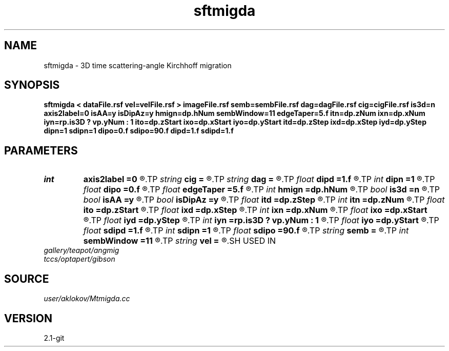 .TH sftmigda 1  "APRIL 2019" Madagascar "Madagascar Manuals"
.SH NAME
sftmigda \- 3D time scattering-angle Kirchhoff migration  
.SH SYNOPSIS
.B sftmigda < dataFile.rsf vel=velFile.rsf > imageFile.rsf semb=sembFile.rsf dag=dagFile.rsf cig=cigFile.rsf is3d=n axis2label=0 isAA=y isDipAz=y hmign=dp.hNum sembWindow=11 edgeTaper=5.f itn=dp.zNum ixn=dp.xNum iyn=rp.is3D ? vp.yNum : 1 ito=dp.zStart ixo=dp.xStart iyo=dp.yStart itd=dp.zStep ixd=dp.xStep iyd=dp.yStep dipn=1 sdipn=1 dipo=0.f sdipo=90.f dipd=1.f sdipd=1.f
.SH PARAMETERS
.PD 0
.TP
.I int    
.B axis2label
.B =0
.R  	0 - shot; 1 - cmp; 2 - receiver
.TP
.I string 
.B cig
.B =
.R  	output file containing CIGs in the surface-offset domain (auxiliary output file name)
.TP
.I string 
.B dag
.B =
.R  	output file containing CIGs in the dip-angle domain (auxiliary output file name)
.TP
.I float  
.B dipd
.B =1.f
.R  	step in dip-angle
.TP
.I int    
.B dipn
.B =1
.R  	number of dip-angles
.TP
.I float  
.B dipo
.B =0.f
.R  	first dip-angle
.TP
.I float  
.B edgeTaper
.B =5.f
.R  	edge taper for dip-angle gathers (in degree)
.TP
.I int    
.B hmign
.B =dp.hNum
.R  	number of migrated offsets
.TP
.I bool   
.B is3d
.B =n
.R  [y/n]	if y, apply 3D migration
.TP
.I bool   
.B isAA
.B =y
.R  [y/n]	if y, apply anti-aliasing
.TP
.I bool   
.B isDipAz
.B =y
.R  [y/n]	if y, apply dip/azimuth mode; if n, apply inline/crossline angle mode
.TP
.I float  
.B itd
.B =dp.zStep
.R  	step in imaged times  (in ms)
.TP
.I int    
.B itn
.B =dp.zNum
.R  	number of imaged times
.TP
.I float  
.B ito
.B =dp.zStart
.R  	first imaged time (in ms)
.TP
.I float  
.B ixd
.B =dp.xStep
.R  	step in imaged inlines
.TP
.I int    
.B ixn
.B =dp.xNum
.R  	number of imaged inlines
.TP
.I float  
.B ixo
.B =dp.xStart
.R  	first imaged inline
.TP
.I float  
.B iyd
.B =dp.yStep
.R  	step in imaged crosslines
.TP
.I int    
.B iyn
.B =rp.is3D ? vp.yNum : 1
.R  	number of imaged crosslines
.TP
.I float  
.B iyo
.B =dp.yStart
.R  	first imaged crossline
.TP
.I float  
.B sdipd
.B =1.f
.R  	step in secondary (azimuth or crossline) angle
.TP
.I int    
.B sdipn
.B =1
.R  	number of secondary (azimuth or crossline) angles
.TP
.I float  
.B sdipo
.B =90.f
.R  	first secondary (azimuth or crossline) angle
.TP
.I string 
.B semb
.B =
.R  	output file containing semblance measure of CIGs stacking (auxiliary output file name)
.TP
.I int    
.B sembWindow
.B =11
.R  	vertical window for semblance calculation (in samples)
.TP
.I string 
.B vel
.B =
.R  	velocity model file (velocity in m/s) (auxiliary input file name)
.SH USED IN
.TP
.I gallery/teapot/angmig
.TP
.I tccs/optapert/gibson
.SH SOURCE
.I user/aklokov/Mtmigda.cc
.SH VERSION
2.1-git

